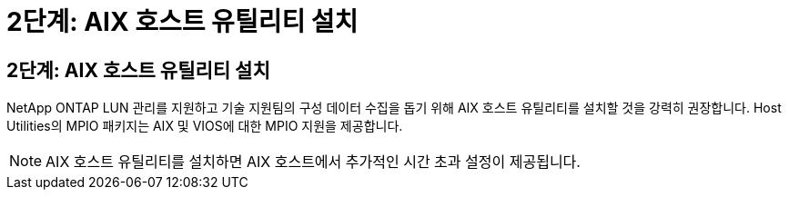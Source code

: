 = 2단계: AIX 호스트 유틸리티 설치
:allow-uri-read: 




== 2단계: AIX 호스트 유틸리티 설치

NetApp ONTAP LUN 관리를 지원하고 기술 지원팀의 구성 데이터 수집을 돕기 위해 AIX 호스트 유틸리티를 설치할 것을 강력히 권장합니다.  Host Utilities의 MPIO 패키지는 AIX 및 VIOS에 대한 MPIO 지원을 제공합니다.


NOTE: AIX 호스트 유틸리티를 설치하면 AIX 호스트에서 추가적인 시간 초과 설정이 제공됩니다.
